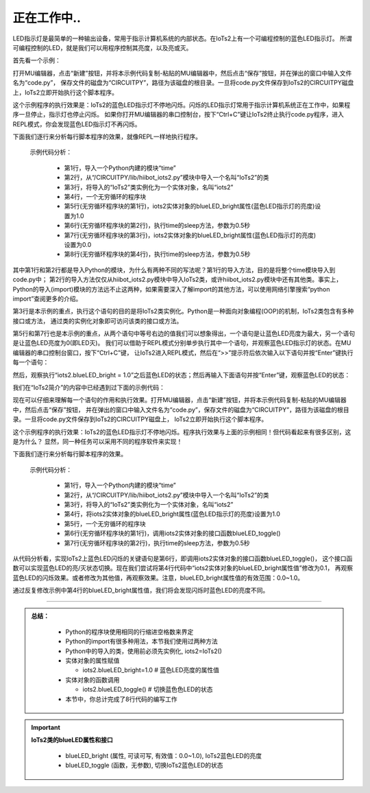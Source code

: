 正在工作中..
====================

LED指示灯是最简单的一种输出设备，常用于指示计算机系统的内部状态。在IoTs2上有一个可编程控制的蓝色LED指示灯。
所谓可编程控制的LED，就是我们可以用程序控制其亮度，以及亮或灭。

首先看一个示例：

.. code-block::  python
  :linenos:
  
  import time
  from hiibot_iots2 import IoTs2
  iots2 = IoTs2()
  while True:
      iots2.blueLED_bright = 1.0
      time.sleep(0.5)
      iots2.blueLED_bright = 0.0
      time.sleep(0.5)

打开MU编辑器，点击“新建”按钮，并将本示例代码复制-粘贴的MU编辑器中，然后点击“保存”按钮，并在弹出的窗口中输入文件名为“code.py”，
保存文件的磁盘为“CIRCUITPY”，路径为该磁盘的根目录。一旦将code.py文件保存到IoTs2的CIRCUITPY磁盘上，IoTs2立即开始执行这个脚本程序。

这个示例程序的执行效果是：IoTs2的蓝色LED指示灯不停地闪烁。闪烁的LED指示灯常用于指示计算机系统正在工作中，如果程序一旦停止，指示灯也停止闪烁。
如果你打开MU编辑器的串口控制台，按下“Ctrl+C”键让IoTs2终止执行code.py程序，进入REPL模式，你会发现蓝色LED指示灯不再闪烁。

下面我们逐行来分析每行脚本程序的效果，就像REPL一样地执行程序。

  示例代码分析：

    - 第1行，导入一个Python内建的模块“time”
    - 第2行，从“/CIRCUITPY/lib/hiibot_iots2.py”模块中导入一个名叫“IoTs2”的类
    - 第3行，将导入的“IoTs2”类实例化为一个实体对象，名叫“iots2”
    - 第4行，一个无穷循环的程序块
    - 第5行(无穷循环程序块的第1行)，iots2实体对象的blueLED_bright属性(蓝色LED指示灯的亮度)设置为1.0
    - 第6行(无穷循环程序块的第2行)，执行time的sleep方法，参数为0.5秒
    - 第7行(无穷循环程序块的第3行)，iots2实体对象的blueLED_bright属性(蓝色LED指示灯的亮度)设置为0.0
    - 第8行(无穷循环程序块的第4行)，执行time的sleep方法，参数为0.5秒

其中第1行和第2行都是导入Python的模块，为什么有两种不同的写法呢？第1行的导入方法，目的是将整个time模块导入到code.py中；
第2行的导入方法仅仅从hiibot_iots2.py模块中导入IoTs2类，或许hiibot_iots2.py模块中还有其他类。事实上，
Python的导入(import)模块的方法远不止这两种，如果需要深入了解import的其他方法，可以使用网络引擎搜索“python import”查阅更多的介绍。

第3行是本示例的重点，执行这个语句的目的是将IoTs2类实例化。Python是一种面向对象编程(OOP)的机制，IoTs2类包含有多种接口或方法，
通过类的实例化对象即可访问该类的接口或方法。

第5行和第7行也是本示例的重点，从两个语句中等号右边的值我们可以想象得出，一个语句是让蓝色LED亮度为最大，另一个语句是让蓝色LED亮度为0(即LED灭)。
我们可以借助于REPL模式分别单步执行其中一个语句，并观察蓝色LED指示灯的状态。在MU编辑器的串口控制台窗口，按下“Ctrl+C”键，
让IoTs2进入REPL模式，然后在“>>”提示符后依次输入以下语句并按“Enter”键执行每一个语句：

.. code-block::  python
  :linenos:
  
  >> from hiibot_iots2 import IoTs2
  >> iots2 = IoTs2()
  >> iots2.blueLED_bright = 1.0
  >>  

然后，观察执行“iots2.blueLED_bright = 1.0”之后蓝色LED的状态；然后再输入下面语句并按“Enter”键，观察蓝色LED的状态：


.. code-block::  python
  :linenos:
  
  >> iots2.blueLED_bright = 0.0
  >>  

我们在“IoTs2简介”的内容中已经遇到过下面的示例代码：

.. code-block::  python
  :linenos:

  import time
  from hiibot_iots2 import IoTs2
  iots2 = IoTs2()
  iots2.blueLED_bright = 1.0
  while True:
      iots2.blueLED_toggle()
      time.sleep(0.5)

现在可以仔细来理解每一个语句的作用和执行效果。打开MU编辑器，点击“新建”按钮，并将本示例代码复制-粘贴的MU编辑器中，然后点击“保存”按钮，
并在弹出的窗口中输入文件名为“code.py”，保存文件的磁盘为“CIRCUITPY”，路径为该磁盘的根目录。一旦将code.py文件保存到IoTs2的CIRCUITPY磁盘上，
IoTs2立即开始执行这个脚本程序。

这个示例程序的执行效果：IoTs2的蓝色LED指示灯不停地闪烁。程序执行效果与上面的示例相同！但代码看起来有很多区别，这是为什么？
显然，同一种任务可以采用不同的程序软件来实现！


下面我们逐行来分析每行脚本程序的效果。

  示例代码分析：

    - 第1行，导入一个Python内建的模块“time”
    - 第2行，从“/CIRCUITPY/lib/hiibot_iots2.py”模块中导入一个名叫“IoTs2”的类
    - 第3行，将导入的“IoTs2”类实例化为一个实体对象，名叫“iots2”
    - 第4行，将iots2实体对象的blueLED_bright属性(蓝色LED指示灯的亮度)设置为1.0
    - 第5行，一个无穷循环的程序块
    - 第6行(无穷循环程序块的第1行)，调用iots2实体对象的接口函数blueLED_toggle()
    - 第7行(无穷循环程序块的第2行)，执行time的sleep方法，参数为0.5秒

从代码分析看，实现IoTs2上蓝色LED闪烁的关键语句是第6行，即调用iots2实体对象的接口函数blueLED_toggle()，
这个接口函数可以实现蓝色LED的亮/灭状态切换。现在我们尝试将第4行代码中“iots2实体对象的blueLED_bright属性值”修改为0.1，
再观察蓝色LED的闪烁效果。或者修改为其他值，再观察效果。注意，blueLED_bright属性值的有效范围：0.0~1.0。

通过反复修改示例中第4行的blueLED_bright属性值，我们将会发现闪烁时蓝色LED的亮度不同。

-------------------------------------

.. admonition:: 
  总结：

    - Python的程序块使用相同的行缩进空格数来界定
    - Python的import有很多种用法，本节我们使用过两种方法
    - Python中的导入的类，使用前必须先实例化, iots2=IoTs2()
    - 实体对象的属性赋值

      - iots2.blueLED_bright=1.0   # 蓝色LED亮度的属性值

      
    - 实体对象的函数调用
      
      - iots2.blueLED_toggle()   # 切换蓝色色LED的状态

    - 本节中，你总计完成了8行代码的编写工作

.. Important::
  **IoTs2类的blueLED属性和接口**

    - blueLED_bright (属性, 可读可写, 有效值：0.0~1.0), IoTs2蓝色LED的亮度
    - blueLED_toggle (函数，无参数), 切换IoTs2蓝色LED的状态

